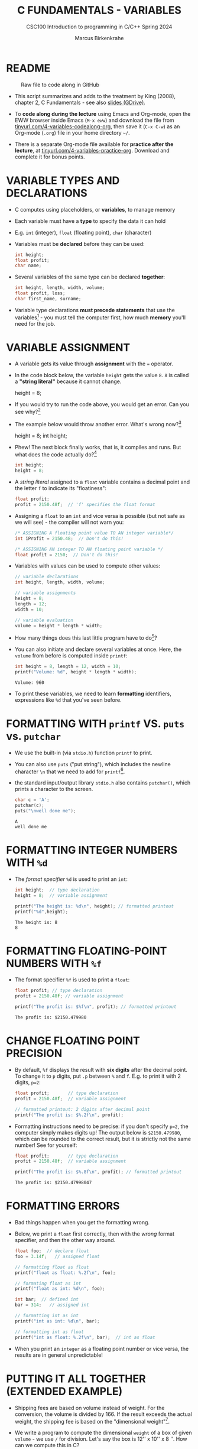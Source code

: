 #+TITLE: C FUNDAMENTALS - VARIABLES
#+AUTHOR:Marcus Birkenkrahe
#+SUBTITLE:CSC100 Introduction to programming in C/C++ Spring 2024
#+PROPERTY: header-args:C :main yes :includes <stdio.h> :exports both :results output :tangle yes
#+STARTUP: overview hideblocks indent inlineimages
#+OPTIONS: toc:1 ^:nil
#+attr_latex: :width 400px
[[../img/4_foundation.png]]
* README
#+attr_latex: :width 400px
#+caption: Raw file to code along in GitHub
[[../img/4_practice.png]]

- This script summarizes and adds to the treatment by King (2008),
  chapter 2, C Fundamentals - see also [[https://docs.google.com/presentation/d/14qvh00aVb_R09_hrQY0EDEK_JLAkgZ0S/edit?usp=sharing&ouid=102963037093118135110&rtpof=true&sd=true][slides (GDrive)]].

- To *code along during the lecture* using Emacs and Org-mode, open the
  EWW browser inside Emacs (~M-x eww~) and download the file from
  [[http://tinyurl.com/4-variables-codealong-org][tinyurl.com/4-variables-codealong-org]], then save it (~C-x C-w~) as an Org-mode
  (~.org~) file in your home directory ~~/~.
    
- There is a separate Org-mode file available for *practice after the
  lecture*, at [[http://tinyurl.com/4-variables-codealong-org][tinyurl.com/4-variables-practice-org]]. Download and
  complete it for bonus points.

* VARIABLE TYPES AND DECLARATIONS

- C computes using placeholders, or *variables*, to manage memory

- Each variable must have a *type* to specify the data it can hold

- E.g. ~int~ (integer), ~float~ (floating point), ~char~ (character)

- Variables must be *declared* before they can be used:
  #+begin_src C :results silent
    int height;
    float profit;
    char name;
  #+end_src

- Several variables of the same type can be declared *together*:
  #+begin_src C :results silent
    int height, length, width, volume;
    float profit, loss;
    char first_name, surname;
  #+end_src

- Variable type declarations *must precede statements* that use the
  variables[fn:1] - you must tell the computer first, how much
  *memory* you'll need for the job.

* VARIABLE ASSIGNMENT

- A variable gets its value through *assignment* with the ~=~ operator.

- In the code block below, the variable ~height~ gets the value ~8~. ~8~
  is called a *"string literal"* because it cannot change.
  #+begin_example C
    height = 8;
  #+end_example

- If you would try to run the code above, you would get an error. Can
  you see why?[fn:2]

- The example below would throw another error. What's wrong now?[fn:3]
  #+begin_example C
    height = 8;
    int height;
  #+end_example

- Phew! The next block finally works, that is, it compiles and
  runs. But what does the code actually do?[fn:4]
  #+begin_src C :results silent
    int height;
    height = 8;
  #+end_src

- A /string literal/ assigned to a ~float~ variable contains a decimal
  point and the letter ~f~ to indicate its "floatiness":
  #+begin_src C :results silent
    float profit;
    profit = 2150.48f;  // 'f' specifies the float format
  #+end_src

- Assigning a ~float~ to an ~int~ and vice versa is possible (but not
  safe as we will see) - the compiler will not warn you:
  #+begin_src C :results silent
    /* ASSIGNING A floating point value TO AN integer variable*/
    int iProfit = 2150.48;  // Don't do this!

    /* ASSIGNING AN integer TO AN floating point variable */
    float profit = 2150;  // Don't do this!
  #+end_src

- Variables with values can be used to compute other values:
  #+begin_src C :results silent
    // variable declarations
    int height, length, width, volume;

    // variable assignments
    height = 8;
    length = 12;
    width = 10;

    // variable evaluation
    volume = height * length * width;
  #+end_src

- How many things does this last little program have to do[fn:5]?

- You can also initiate and declare several variables at once. Here,
  the ~volume~ from before is computed inside ~printf~:
  #+begin_src C
    int height = 8, length = 12, width = 10;
    printf("Volume: %d", height * length * width);
  #+end_src

  #+RESULTS:
  : Volume: 960

- To print these variables, we need to learn *formatting* identifiers,
  expressions like ~%d~ that you've seen before.

* FORMATTING WITH ~printf~ VS. ~puts~ vs. ~putchar~

- We use the built-in (via ~stdio.h~) function ~printf~ to print.

- You can also use ~puts~ ("put string"), which includes the newline
  character ~\n~ that we need to add for ~printf~[fn:6].

- the standard input/output library ~stdio.h~ also contains
  ~putchar()~, which prints a character to the screen.

  #+name: putchar
  #+begin_src C
    char c = 'A';
    putchar(c);
    puts("\nwell done me");
  #+end_src

  #+RESULTS: putchar
  : A
  : well done me

* FORMATTING INTEGER NUMBERS WITH ~%d~

- The /format specifier/ ~%d~ is used to print an ~int~:
  #+begin_src C
    int height;  // type declaration
    height = 8;  // variable assignment

    printf("The height is: %d\n", height); // formatted printout
    printf("%d",height);
  #+end_src

  #+RESULTS:
  : The height is: 8
  : 8
  
* FORMATTING FLOATING-POINT NUMBERS WITH ~%f~

- The format specifier ~%f~ is used to print a ~float~:
  #+begin_src C
    float profit; // type declaration
    profit = 2150.48f; // variable assignment

    printf("The profit is: $%f\n", profit); // formatted printout
  #+end_src

  #+RESULTS:
  : The profit is: $2150.479980

* CHANGE FLOATING POINT PRECISION

- By default, ~%f~ displays the result with *six digits* after the decimal
  point. To change it to ~p~ digits, put ~.p~ between ~%~ and ~f~. E.g. to
  print it with 2 digits, ~p=2~:
  #+begin_src C
    float profit;       // type declaration
    profit = 2150.48f;  // variable assignment

    // formatted printout: 2 digits after decimal point
    printf("The profit is: $%.2f\n", profit);
  #+end_src

- Formatting instructions need to be precise: if you don't specify
  ~p=2~, the computer simply makes digits up! The output below is
  ~$2150.479980~, which can be rounded to the correct result, but it is
  strictly not the same number! See for yourself:
  #+begin_src C
    float profit;       // type declaration
    profit = 2150.48f;  // variable assignment

    printf("The profit is: $%.8f\n", profit); // formatted printout
  #+end_src

  #+RESULTS:
  : The profit is: $2150.47998047

* FORMATTING ERRORS

- Bad things happen when you get the formatting wrong.

- Below, we print a ~float~ first correctly, then with the /wrong/ format
  specifier, and then the other way around.
  #+begin_src C :results output
    float foo;  // declare float
    foo = 3.14f;   // assigned float

    // formatting float as float
    printf("float as float: %.2f\n", foo);

    // formating float as int
    printf("float as int: %d\n", foo);

    int bar;  // defined int
    bar = 314;   // assigned int

    // formatting int as int
    printf("int as int: %d\n", bar);

    // formatting int as float
    printf("int as float: %.2f\n", bar);  // int as float
  #+end_src

- When you print an ~integer~ as a floating point number or vice
  versa, the results are in general unpredictable!

* PUTTING IT ALL TOGETHER (EXTENDED EXAMPLE)

- Shipping fees are based on volume instead of weight. For the
  conversion, the volume is divided by 166. If the result exceeds
  the actual weight, the shipping fee is based on the "dimensional
  weight"[fn:7].

- We write a program to compute the dimensional ~weight~ of a box of
  given ~volume~ - we use ~/~ for division. Let's say the box is 12'' x
  10'' x 8 ''. How can we compute this in C?
  #+begin_example C
    volume = 12 * 10 * 8   // volume = height * width * length
    weight = volume / 166  // dimensional weight
  #+end_example

- Fixed the errors in the block below. The compiler no longer
  complains, but we don't get any output. How can we print the result?
  #+begin_src C :results silent
    int weight, volume;
    volume = 12 * 10 * 8;
    weight = volume / 166;
  #+end_src

- This code prints the result of the computation using the format
  specifier for integer values:
  #+begin_src C
    int weight, volume;     // declare variable types
    volume = 12 * 10 * 8;   // compute value
    weight = volume / 166;  // assign and compute values
    printf("The dimensional weight is %d\n",weight); // print result
  #+end_src

  #+RESULTS:
  : The dimensional weight is 5

- This is not what we need. When dividing one integer by another, C
  "truncates" the answer - the result is rounded down, but the
  shipping company wants us to round up. This can be achieved by
  adding 165 to the volume before dividing by 166[fn:8] as shown:
  #+begin_src C
    int weight, volume;     // declare variable types
    volume = 12 * 10 * 8;   // compute value
    weight = (volume + 165) / 166;  // assign and compute values
    printf("The dimensional weight is %d\n",weight); // print result
  #+end_src

  #+RESULTS:
  : The dimensional weight is 6

- [ ] Now for the final program. I have set it up so that this can be
  tangled as a file ~dweight.c~:
  #+begin_src C :results output :tangle dweight.c
    // declare variable types
    int height, length, width, volume, weight;

    // variable assignments
    height = 8;
    length = 12;
    width = 10;
    volume = height * length * width;
    weight = (volume + 165) / 166;

    // print results
    printf("Dimensions: %d times %d times %d\n", length, width, height);
    printf("Volume (cubic inches): %d\n", volume);
    printf("Dimensional weight (pounds): %d\n", weight);
  #+end_src

  #+RESULTS:
  : Dimensions: 12 times 10 times 8
  : Volume (cubic inches): 960
  : Dimensional weight (pounds): 6

* LET'S PRACTICE!

Get ~4_variables_practice.org~ from GitHub and complete it.

1) Typing, declaring and initializing variables
2) Formatting printout and fixing formatting errors

   #+attr_html: :width 300px
   [[../img/practice.gif]]

* SUMMARY

 - C programs must be compiled and linked
 - Programs consist of directives, functions, and statements
 - C directives begin with a hash mark (~#~)
 - C statements end with a semicolon (~;~)
 - C functions begin and end with parentheses ~{~ and ~}~
 - C programs should be readable
 - Input and output has to be formatted correctly

* CODE SUMMARY

| CODE                        | EXPLANATION                         |
|-----------------------------+-------------------------------------|
| ~#include~                    | directive to include other programs |
| ~stdio.h~                     | standard input/output header file   |
| ~main(int argc, char **argv)~ | main function with two arguments    |
| ~return~                      | statement (successful completion)   |
| ~void~                        | empty argument - no value           |
| ~printf~                      | printing function                   |
| ~\n~                          | escape character (new-line)         |
| ~/* ... */~  ~//...~            | comments                            |
| ~scanf~                       | input pattern function              |
| ~main(void)~                  | main function without argument      |

* GLOSSARY

| CONCEPT          | EXPLANATION                                               |
|------------------+-----------------------------------------------------------|
| Compiler         | translates source code to object code                     |
| Linker           | translates object code to machine code                    |
| Syntax           | language rules                                            |
| Debugger         | checks syntax                                             |
| Directive        | starts with ~#~, one line only, no delimiter                |
| Preprocessor     | processes directives                                      |
| Statement        | command to be executed, e.g. ~return~                       |
| Delimiter        | ends a statement (in C: semicolon - ;)                    |
| Function         | a rule to compute something with arguments                |
| String           | Sequence of /character/ values like ~hello~                   |
| String literal   | Unchangeable, like the numbe ~8~ or the string ~hello~        |
| Constant         | Set value that is not changed                             |
| Variable         | A named memory placeholder for a value, e.g. ~int i~        |
| Data type        | A memory storage instruction like ~int~ for integer         |
| Comment          | Region of code that is not executed                       |
| Format specifier | Formatting symbol like ~%d%~ or ~%f%~                         |
| Data type        | Tells the computer to reserve memory,                     |
|                  | e.g. ~int~ for integer numbers                              |
| Type declaration | Combination of type and variable name - e.g. ~int height;~  |
| ~int~              | C type for integer numbers, e.g. 2                        |
| ~float~            | C type for floating point numbers, e.g. 3.14              |
| ~char~             | C type for characters, like "joey"                        |
| Formatting       | Tells the computer how to print, e.g. ~%d~ for ~int~ types    |
| ~%d~               | Format for integers                                       |
| ~%f~ and ~%.pf~      | Format for floating point numbers                         |
|                  | (with ~p~ digits after the point)                           |
| ~#define~          | Define a constant with the preprocessor,                  |
|                  | e.g. ~#define PI 3.14~                                      |
| ~math.h~           | Math library, contains mathematical constants & functions |
| ~stdio.h~          | Input/Output library, enables ~printf~ and ~scanf~            |
| ~const~            | Constant identifier, e.g. ~const double PI = 3.14;~         |

* REFERENCES

-  Collingbourne (2019). The Little Book of C (Rev. 1.2). Dark Neon.

-  King (2008). C Programming - A Modern
  Approach. Norton. [[http://knking.com/books/c2/index.html][URL:knking.com]].

* Footnotes

[fn:1]In the C99 standard, declarations don't have to come before
statements.

[fn:2] Assignment is variable use. Variable types must be declared
before they can be used.

[fn:3]The declaration must precede the use of the variable.

[fn:4] ~int height;~ reserves memory for an integer variable, and
~height=8;~ puts the /numeric/ /integer/ value ~8~ into the memory cell. From
now on, whenever you use ~height~, the computer will substitute ~8~ for
it.

[fn:5] Answer: 11 things! (1) memory allocation for four integer
variables; (2) assignments for four variables; (3) multiplication of
three integers.

[fn:6]Python e.g. is white-space sensitive: the indentation level is
significant, it denotes code blocks, and needs to be consistent. The
same goes for Org-mode markdown and code blocks.

[fn:7] The tokenization is an important sub-process of natural language
processing, a data science discipline that is responsible for language
assistants like Siri, robotic calls, auto-coding and machine
translation (like Google translate).

[fn:8]You cannot enter input in an Org-mode file interactively. You
either have to tangle the code and compile/run it on the command line,
or redirect the input using the ~:cmdline < file~ header argument,
where ~file~ contains the input.

[fn:9][[https://www.geeksforgeeks.org/puts-vs-printf-for-printing-a-string/][See here]] for a comparison of ~printf()~ vs. ~puts()~.

[fn:10]
#+begin_quote
"Cargo space has physical limits based on the volume of the cargo and
the weight. The reason why both volume & weight are evaluated can be
better understood if you consider the cost of shipping a large object
with less weight.

For example, a large box containing styrofoam cups weighs very less,
i.e., the dimensional (volume) weight of that box will likely be more
than its actual weight. It is for this reason that most airlines and
other transport providers evaluate both dimensional weight & actual
weight, and then use the greater of the two weights to bill you for
the transportation costs. The greater of the two weights is also
commonly referred to as ‘chargeable weight’." (UniRelo 2020)
#+end_quote

[fn:11]165/166 is 0.9939759, so we've just messed with the actual
volume.

[fn:12]The ~<..>~ brackets indicate that the file in between the
brackets can be found in the system ~PATH~. If a local file is included,
use double apostrophes ~".."~.

[fn:13]If you installed the MinGW compiler (GCC for Windows), look for
it in the MinGW directory - there's an ~/include~ subdirectory that
contains many header/library files ~.h~.

[fn:14]If you always want to have line numbers and highlight the line
under the cursor, put these lines in your ~.emacs~ file: and restart
Emacs:
#+begin_example emacs-lisp
  ;; always display line numbers
  (global-display-line-numbers-mode)
  ;; enable global highlighting
  (global-hl-line-mode 1)
#+end_example

[fn:15]You can find different [[https://emacsthemes.com/][themes for GNU Emacs]] here, and install
them using ~M-x package-list-packages~. To see the differences, enter
~M-x custom-themes~ and pick another theme now. You can save it
automatically for future sessions.

[fn:16][[https://replit.com][replit.com]] is an online Read-Eval-Print-Loop (REPL) that looks
like a Linux installation (in fact, it is a so-called Docker
container, an emulated, customized Linux installation). When
registering (for free) you can use many different programming
languages - here is a [[https://replit.com/@birkenkrahe/DiscreteDearObjectdatabase#main.c][link to my container]].

[fn:17]Executables are the result of compilation for a specific
computer architecture and OS. The ~.exe~ program was compiled for
Windows, the ~.out~ program was compiled for Linux. They will only run
on these OS.

[fn:18] In our case, instead of weaving TeX files (~.tex~) to print, we
weave Markdown files (~.md~), or WORD (~*.odt~) files, or we dispense with
the weaving altogether because Org-mode files (equivalent of the ~*.w~
or "web" files) look fine on GitHub.  GitHub.
